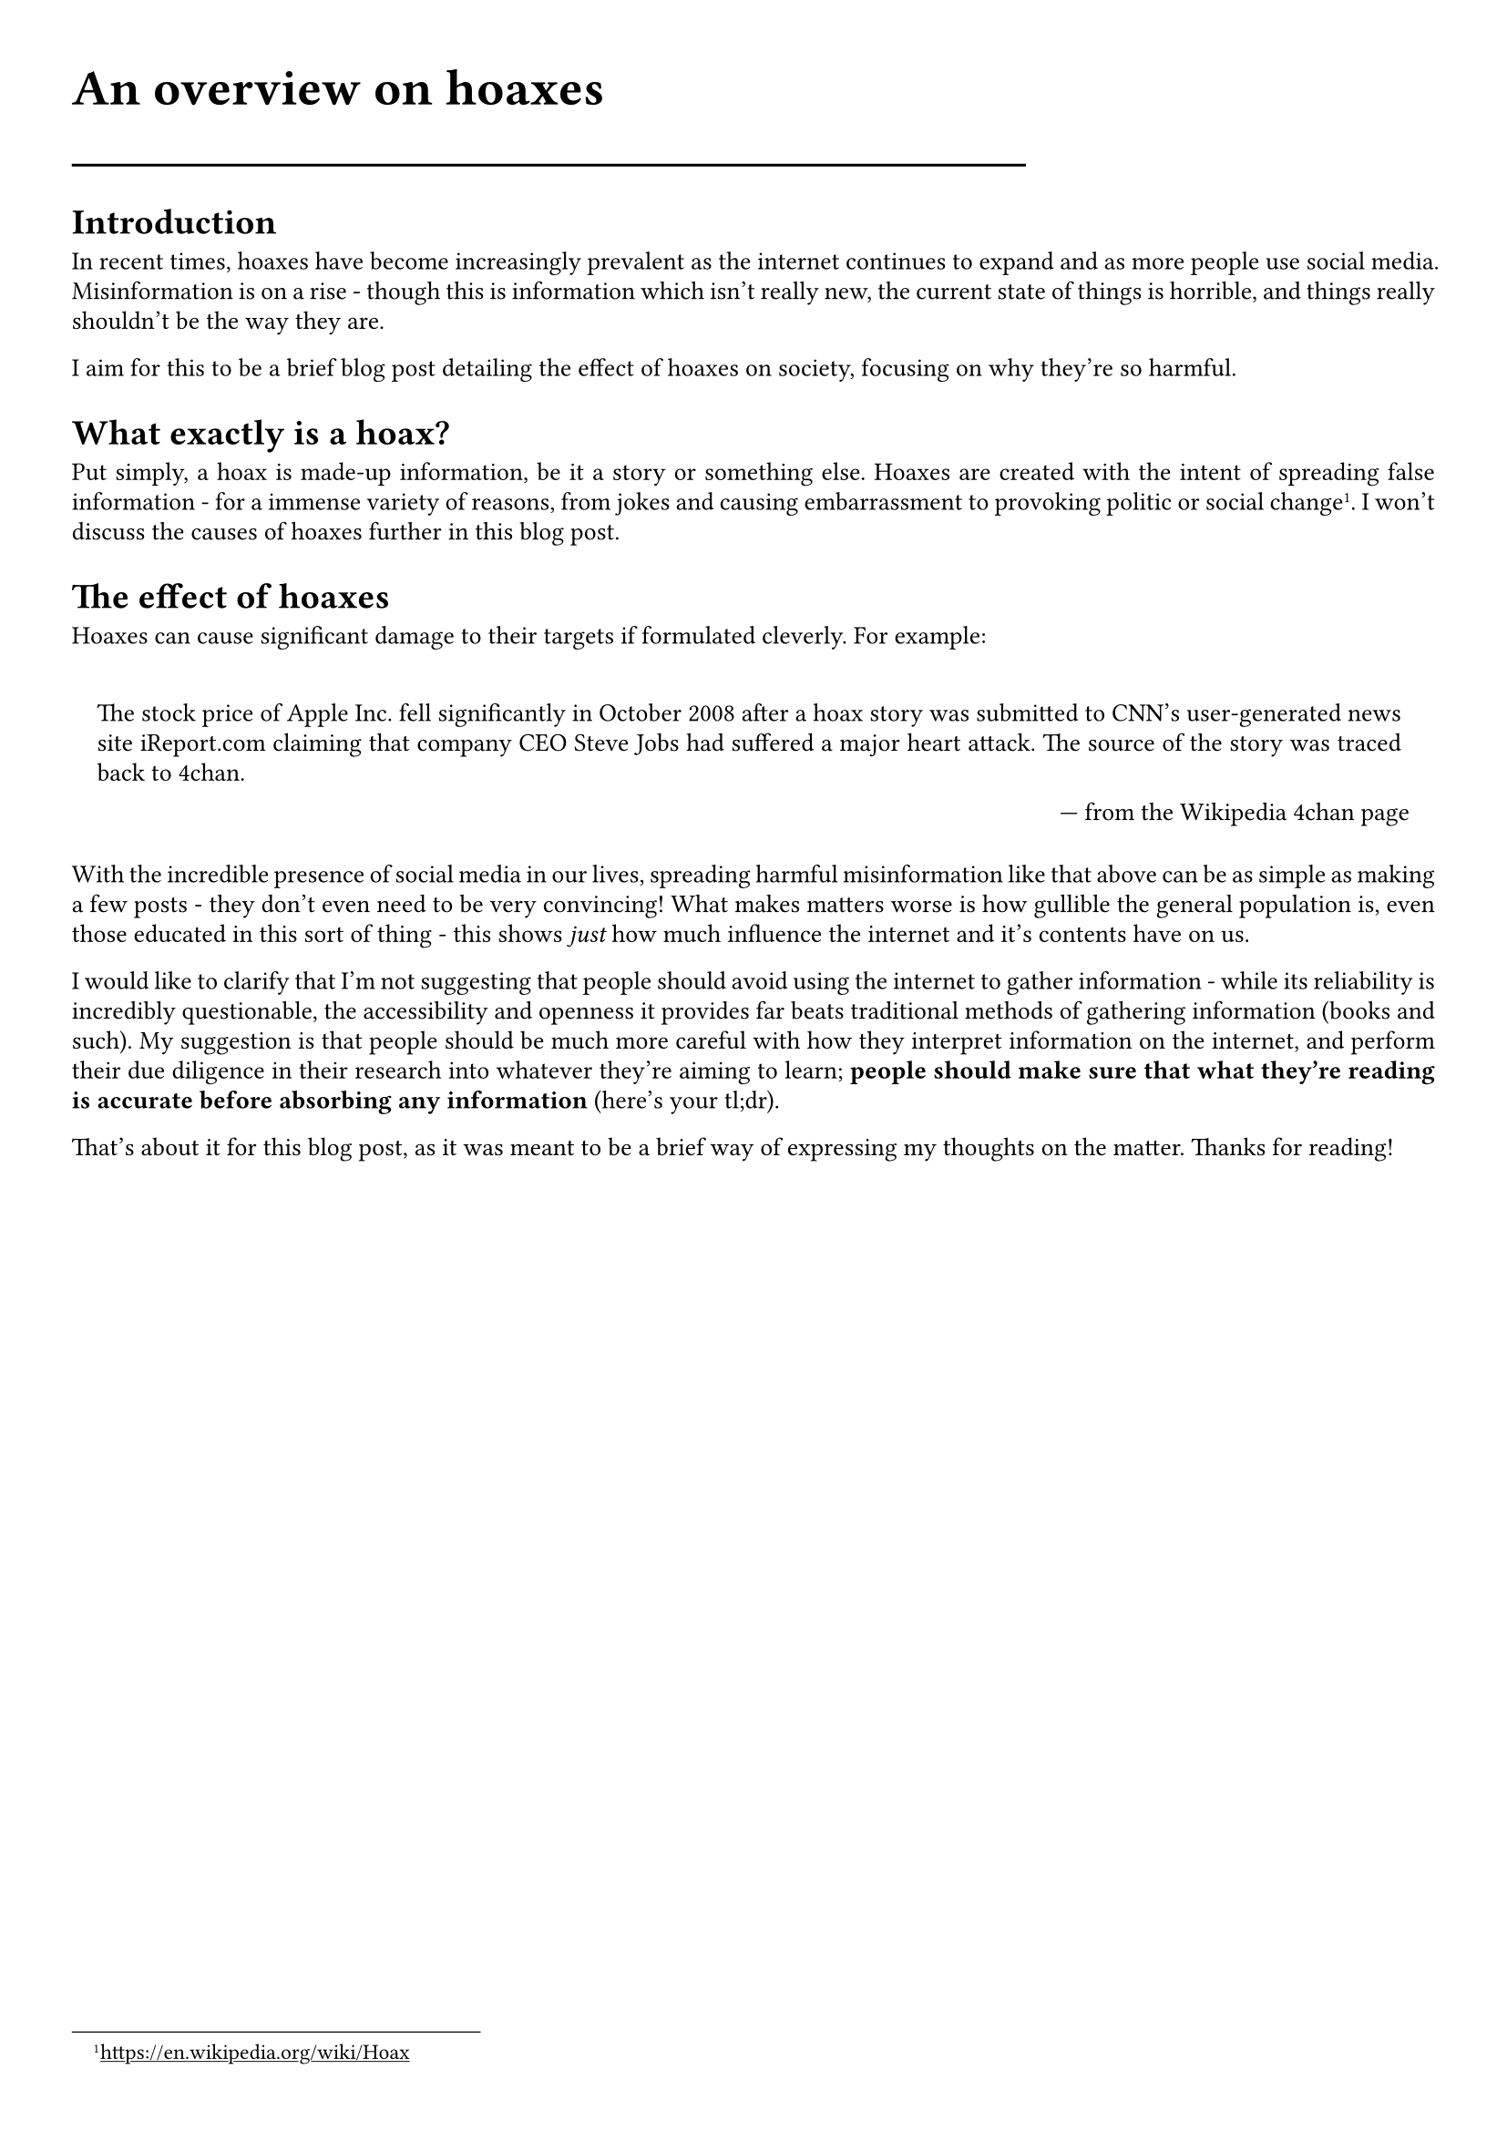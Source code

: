 #show link: underline
#set text(
  font: "ETBembo",
  size: 10pt)
#set page(
  paper: "a4",
  margin: 1cm,
)
#set par(
  justify: true,
  leading: 0.52em,
)

#align(left, text(20pt)[
  *An overview on hoaxes*
])
#line(length: 70%)

= Introduction
In recent times, hoaxes have become increasingly prevalent as the
internet continues to expand and as more people use social media.
Misinformation is on a rise - though this is information which isn’t
really new, the current state of things is horrible, and things really
shouldn’t be the way they are.

I aim for this to be a brief blog post detailing the effect of hoaxes on
society, focusing on why they’re so harmful.

= What exactly is a hoax?
Put simply, a hoax is made-up information, be it a story or something
else. Hoaxes are created with the intent of spreading false information - for a immense variety of reasons, from jokes and causing embarrassment
to provoking politic or social change #footnote[https://en.wikipedia.org/wiki/Hoax]. I won’t discuss
the causes of hoaxes further in this blog post.

= The effect of hoaxes
Hoaxes can cause significant damage to their targets if formulated
cleverly. For example:

#quote(block: true, attribution: "from the Wikipedia 4chan page")[
The stock price of Apple Inc.~fell significantly in October 2008 after a
hoax story was submitted to CNN’s user-generated news site iReport.com
claiming that company CEO Steve Jobs had suffered a major heart attack.
The source of the story was traced back to 4chan.
]

With the incredible presence of social media in our lives, spreading
harmful misinformation like that above can be as simple as making a few
posts - they don’t even need to be very convincing! What makes matters
worse is how gullible the general population is, even those educated in
this sort of thing - this shows #emph[just] how much influence the
internet and it’s contents have on us.

I would like to clarify that I’m not suggesting that people should avoid
using the internet to gather information - while its reliability is
incredibly questionable, the accessibility and openness it provides far
beats traditional methods of gathering information \(books and such). My
suggestion is that people should be much more careful with how they
interpret information on the internet, and perform their due diligence
in their research into whatever they’re aiming to learn; #strong[people
should make sure that what they’re reading is accurate before absorbing
any information] \(here’s your tl;dr).

That’s about it for this blog post, as it was meant to be a brief way of
expressing my thoughts on the matter. Thanks for reading!
